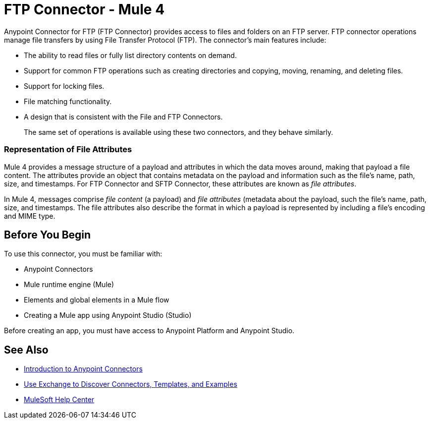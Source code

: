 = FTP Connector - Mule 4
:page-aliases: connectors::ftp/ftp-connector.adoc



Anypoint Connector for FTP (FTP Connector) provides access to files and folders on an FTP server. FTP connector operations manage file transfers by using File Transfer Protocol (FTP). The connector's main features include:

* The ability to read files or fully list directory contents on demand.
* Support for common FTP operations such as creating directories and copying, moving, renaming, and deleting files.
* Support for locking files.
* File matching functionality.
* A design that is consistent with the File and FTP Connectors.
+
The same set of operations is available using these two connectors, and they behave similarly.

=== Representation of File Attributes

Mule 4 provides a message structure of a payload and attributes in which the data moves around, making that payload a file content. The attributes provide an object that contains metadata on the payload and information such as the file’s name, path, size, and timestamps. For FTP Connector and SFTP Connector, these attributes are known as  _file attributes_.

In Mule 4, messages comprise _file content_ (a payload) and _file attributes_ (metadata about the payload, such the file’s name, path, size, and timestamps. The file attributes also describe the format in which a payload is represented by including a file’s encoding and MIME type.

== Before You Begin

To use this connector, you must be familiar with:

* Anypoint Connectors
* Mule runtime engine (Mule)
* Elements and global elements in a Mule flow
* Creating a Mule app using Anypoint Studio (Studio)

Before creating an app, you must have access to Anypoint Platform and Anypoint Studio.

== See Also

* xref:connectors::introduction/introduction-to-anypoint-connectors.adoc[Introduction to Anypoint Connectors]
* xref:connectors::introduction/intro-use-exchange.adoc[Use Exchange to Discover Connectors, Templates, and Examples]
* https://help.mulesoft.com[MuleSoft Help Center]

